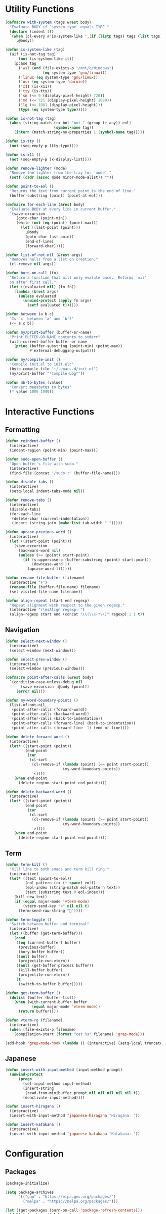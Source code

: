 #+PROPERTY: header-args :tangle yes
#+PROPERTY: header-args:emacs-lisp :lexical t
* Utility Functions

#+BEGIN_SRC emacs-lisp
  (defmacro with-system (tags &rest body)
    "Evaluate BODY if `system-type' equals TYPE."
    (declare (indent 1))
    `(when (cl-every #'is-system-like ',(if (listp tags) tags (list tags)))
       ,@body))

  (defun is-system-like (tag)
    (aif (is-not-tag tag)
        (not (is-system-like it))
      (pcase tag
        ('wsl (and (file-exists-p "/mnt/c/Windows")
                   (eq system-type 'gnu/linux)))
        ('linux (eq system-type 'gnu/linux))
        ('osx (eq system-type 'darwin))
        ('x11 (is-x11))
        ('tty (is-tty))
        ('sm (<= 0 (display-pixel-height) 720))
        ('md (<= 721 (display-pixel-height) 1080))
        ('lg (<= 1081 (display-pixel-height)))
        (type (eq system-type type)))))

  (defun is-not-tag (tag)
    (when (string-match (rx bol "not-" (group (+ any)) eol)
                        (symbol-name tag))
      (intern (match-string-no-properties 1 (symbol-name tag)))))

  (defun is-tty ()
    (not (seq-empty-p (tty-type))))

  (defun is-x11 ()
    (not (seq-empty-p (x-display-list))))

  (defun remove-lighter (mode)
    "Remove the lighter from the tray for `mode'."
    (setf (cadr (assoc mode minor-mode-alist)) ""))

  (defun point-to-eol ()
    "Returns the text from current point to the end of line."
    (buffer-substring (point) (point-at-eol)))

  (defmacro for-each-line (&rest body)
    "Evaluate BODY at every line in current buffer."
    `(save-excursion
       (goto-char (point-min))
       (while (not (eq (point) (point-max)))
         (let ((last-point (point)))
           ,@body
           (goto-char last-point)
           (end-of-line)
           (forward-char)))))

  (defun list-of-not-nil (&rest args)
    "Removes nulls from a list on creation."
    (cl-remove nil args))

  (defun burn-on-call (fn)
    "Return a function that will only evalute once.  Returns `nil'
    on after first call."
    (let ((evaluated nil) (fn fn))
      (lambda (&rest args)
        (unless evaluated
          (unwind-protect (apply fn args)
            (setf evaluated t))))))

  (defun between (a b c)
    "Is `c' between `a' and `b'?"
    (<= a c b))

  (defun my/print-buffer (buffer-or-name)
    "Print BUFFER-OR-NAME contents to stderr"
    (with-current-buffer buffer-or-name
      (princ (buffer-substring (point-min) (point-max))
             #'external-debugging-output)))

  (defun my/compile-init ()
    "Compile init.el to init.elc"
    (byte-compile-file "~/.emacs.d/init.el")
    (my/print-buffer "*Compile-Log*"))

  (defun mb-to-bytes (value)
    "Convert megabytes to bytes"
    (* value 1000 1000))
#+END_SRC

* Interactive Functions
** Formatting

#+BEGIN_SRC emacs-lisp
  (defun reindent-buffer ()
    (interactive)
    (indent-region (point-min) (point-max)))

  (defun sudo-open-buffer ()
    "Open buffer's file with sudo."
    (interactive)
    (find-file (concat "/sudo::" (buffer-file-name))))

  (defun disable-tabs ()
    (interactive)
    (setq-local indent-tabs-mode nil))

  (defun remove-tabs ()
    (interactive)
    (disable-tabs)
    (for-each-line
     (delete-char (current-indentation))
     (insert (string-join (make-list tab-width " ")))))

  (defun upcase-previous-word ()
    (interactive)
    (let ((start-point (point)))
      (save-excursion
        (backward-word nil)
        (unless (>= (point) start-point)
          (if (s-uppercase-p (buffer-substring (point) start-point))
              (downcase-word 1)
            (upcase-word 1))))))

  (defun rename-file-buffer (filename)
    (interactive "F")
    (rename-file (buffer-file-name) filename)
    (set-visited-file-name filename))

  (defun align-repeat (start end regexp)
    "Repeat alignment with respect to the given regexp."
    (interactive "r\nsAlign regexp: ")
    (align-regexp start end (concat "\\(\\s-*\\)" regexp) 1 1 t))
#+END_SRC

** Navigation

#+BEGIN_SRC emacs-lisp
  (defun select-next-window ()
    (interactive)
    (select-window (next-window)))

  (defun select-prev-window ()
    (interactive)
    (select-window (previous-window)))

  (defmacro point-after-calls (&rest body)
    `(condition-case-unless-debug nil
         (save-excursion ,@body (point))
       (error nil)))

  (defun my-word-boundary-points ()
    (list-of-not-nil
     (point-after-calls (forward-word))
     (point-after-calls (backward-word))
     (point-after-calls (back-to-indentation))
     (point-after-calls (forward-line) (back-to-indentation))
     (point-after-calls (forward-line -1) (end-of-line))))

  (defun delete-forward-word ()
    (interactive)
    (let* ((start-point (point))
           (end-point
            (car
             (cl-sort
              (cl-remove-if (lambda (point) (<= point start-point))
                            (my-word-boundary-points))
              '<))))
      (when end-point
        (delete-region start-point end-point))))

  (defun delete-backward-word ()
    (interactive)
    (let* ((start-point (point))
           (end-point
            (car
             (cl-sort
              (cl-remove-if (lambda (point) (>= point start-point))
                            (my-word-boundary-points))
              '>))))
      (when end-point
        (delete-region start-point end-point))))
#+END_SRC

** Term

#+BEGIN_SRC emacs-lisp
  (defun term-kill ()
    "Kill line to both emacs and term kill ring."
    (interactive)
    (let* ((text (point-to-eol))
           (eol-pattern (rx (* space) eol))
           (eol-index (string-match eol-pattern text))
           (text (substring text 0 eol-index)))
      (kill-new text)
      (if (equal major-mode 'vterm-mode)
          (vterm-send-key "k" nil nil t)
        (term-send-raw-string ""))))

  (defun term-toggle ()
    "Switch between buffer and terminal"
    (interactive)
    (let ((buffer (get-term-buffer)))
      (cond
       ((eq (current-buffer) buffer)
        (previous-buffer)
        (bury-buffer buffer))
       ((null buffer)
        (projectile-run-vterm))
       ((null (get-buffer-process buffer))
        (kill-buffer buffer)
        (projectile-run-vterm))
       (t
        (switch-to-buffer buffer)))))

  (defun get-term-buffer ()
    (dolist (buffer (buffer-list))
      (when (with-current-buffer buffer
              (equal major-mode 'vterm-mode))
        (return buffer))))

  (defun vterm-rg (filename)
    (interactive)
    (when (file-exists-p filename)
      (compilation-start (format "cat %s" filename) 'grep-mode)))

  (add-hook 'grep-mode-hook (lambda () (interactive) (setq-local truncate-lines t)))
#+END_SRC

** Japanese

#+BEGIN_SRC emacs-lisp
  (defun insert-with-input-method (input-method prompt)
    (unwind-protect
        (progn
          (set-input-method input-method)
          (insert-string
           (read-from-minibuffer prompt nil nil nil nil nil t))
          (deactivate-input-method))))

  (defun insert-hiragana ()
    (interactive)
    (insert-with-input-method 'japanese-hiragana "Hiragana: "))

  (defun insert-katakana ()
    (interactive)
    (insert-with-input-method 'japanese-katakana "Katakana: "))
#+END_SRC

* Configuration
** Packages

#+BEGIN_SRC emacs-lisp
   (package-initialize)

   (setq package-archives
         `(("gnu" . "https://elpa.gnu.org/packages/")
           ("melpa" . "https://melpa.org/packages/")))

   (let ((get-packages (burn-on-call 'package-refresh-contents)))
     (dolist (package '(alchemist
                        anaphora
                        avy
                        cargo
                        company company-flx company-jedi
                        elixir-mode
                        fish-mode
                        flycheck
                        flymake
                        form-feed
                        geiser
                        golden-ratio
                        helm helm-company helm-fd helm-lsp helm-projectile helm-rg helm-swoop helm-tramp
                        lorem-ipsum
                        lsp-mode lsp-ui
                        magit
                        multiple-cursors
                        nix-mode
                        projectile
                        racer
                        reason-mode
                        rspec-mode
                        rust-mode
                        rustic
                        session
                        slime slime-company
                        solarized-theme
                        term-projectile
                        undo-tree
                        web-mode
                        yasnippet))
       (unless (package-installed-p package)
         (unless (assoc package package-archive-contents)
           (funcall get-packages))
         (package-install package))))
#+END_SRC

** Basic Global Settings

Handle various device sizes...
#+BEGIN_SRC emacs-lisp
  (defun my/try-font (font-name size)
    (alet (font-spec :name font-name :size size)
      (if (find-font it) it)))

  (defun my/get-font (size)
    (or
     (my/try-font "Anonymous Pro" size)
     (my/try-font "Anonymice Nerd Font Mono" size)
     (my/try-font "Monospace" size)))

  (defun my/set-font (&optional frame)
    (with-selected-frame (or frame (selected-frame))
      (with-system sm
        (set-frame-font (my/get-font 14)))
      (with-system md
        (set-frame-font (my/get-font 18)))
      (with-system lg
        (set-frame-font (my/get-font 34)))))

  (my/set-font)
  (add-hook 'after-make-frame-functions 'my/set-font)
  (add-hook 'server-visit-hook 'my/set-font)
#+END_SRC

#+BEGIN_SRC emacs-lisp
  (setq inhibit-startup-screen  t
        initial-major-mode      'emacs-lisp-mode
        indent-tabs-mode        nil
        make-backup-files       nil
        auto-save-default       nil
        create-lockfiles        nil
        electric-indent-inhibit t
        custom-file "~/git/environment/custom.el")
  (load custom-file)

  ;; Improve LSP mode performance
  (setq gc-cons-threshold (mb-to-bytes 256)
        read-process-output-max (mb-to-bytes 4))

  (set-default 'indent-tabs-mode        nil)
  (set-default 'electric-indent-inhibit t)

  (add-hook 'before-save-hook 'delete-trailing-whitespace)

  (global-auto-revert-mode t)

  (menu-bar-mode -1)
  (tool-bar-mode -1)

  (show-paren-mode t)

  (when (display-graphic-p)
    (server-start nil t))

  (with-temp-buffer
    (find-file "~/scratch.el")
    (eval-buffer)
    (kill-buffer))

  (add-to-list 'load-path "~/git/environment/elisp")

  (setq compilation-read-command nil)
#+END_SRC

** Theme

#+BEGIN_SRC emacs-lisp
  (let ((theme 'solarized-light)
        (custom-safe-themes
         '("d91ef4e714f05fff2070da7ca452980999f5361209e679ee988e3c432df24347" "d677ef584c6dfc0697901a44b885cc18e206f05114c8a3b7fde674fce6180879" default)))
    (load-theme theme t))

  (setq solarized-distinct-fringe-background t
        solarized-emphasize-indicators nil
        solarized-high-contrast-mode-line t
        solarized-scale-org-headlines nil
        solarized-scale-outline-headlines nil
        solarized-use-less-bold t
        solarized-use-variable-pitch nil)
#+END_SRC

** Nix Shell

#+BEGIN_SRC emacs-lisp
  (require 'anaphora)

  (defconst nix-shell-regexp
    (rx (*? any) "nix-shell"
        (*? whitespace) "\n"
        (*? any) "nix-shell"
        (*? any) "-i" (+ whitespace)
        (group (+ alphanumeric))))

  (defconst nix-shell-alist
    `(("ruby"   . ruby-mode)
      ("python" . python-mode)
      ("bash"   . shell-script-mode)
      ("zsh"    . shell-script-mode)
      ("fish"   . fish-mode)))

  (defun set-nix-shell-file-mode ()
    (interactive)
    (save-excursion
      (goto-char (point-min))
      (looking-at nix-shell-regexp)
      (anaphoric-and
       (match-string-no-properties 1)
       (assoc-default it nix-shell-alist)
       (funcall it))))

  (add-hook 'hack-local-variables-hook 'set-nix-shell-file-mode)
#+END_SRC

** Linux

#+BEGIN_SRC emacs-lisp
  (with-system linux
    (add-to-list 'exec-path "/home/carl/.local/bin"))
#+END_SRC

** Session

#+BEGIN_SRC emacs-lisp
  (require 'session)
  (add-hook 'after-init-hook 'session-initialize)
#+END_SRC

** Helm

#+BEGIN_SRC emacs-lisp
  (require 'helm)
  (require 'helm-config)
  (helm-mode 1)
  (remove-lighter 'helm-mode)

  (setq helm-M-x-always-save-history t
        helm-rg-default-directory 'git-root)

  (add-to-list 'helm-boring-buffer-regexp-list (rx "*ansi-term*"))
  (add-to-list 'helm-boring-buffer-regexp-list (rx "*Buffer List*"))
  (add-to-list 'helm-boring-buffer-regexp-list (rx "magit-"))

  (add-to-list 'helm-find-files-actions '("Insert File Name" . insert) t)
  (add-to-list 'helm-find-files-actions '("File Name as Kill" . kill-new) t)

  (add-to-list 'helm-type-buffer-actions '("Insert Buffer Name" . insert) t)
  (add-to-list 'helm-type-buffer-actions '("Buffer Name as Kill" . kill-new) t)

  (define-key helm-generic-files-map (kbd "C-k") 'my/helm-ff-run-copy-as-kill)

  (defun my/helm-ff-run-copy-as-kill ()
    "Run switch to other frame action from `helm-source-find-files'."
    (interactive)
    (with-helm-alive-p
      (helm-exit-and-execute-action 'kill-new)))
#+END_SRC

** Projectile

#+BEGIN_SRC emacs-lisp
  (require 'projectile)
  (require 'helm-projectile)
  (setq projectile-project-types
        (assq-delete-all 'npm projectile-project-types))

  (projectile-register-project-type 'generic '("script")
                                    :compile "./script/update"
                                    :test "./script/test"
                                    :run "./script/server"
                                    :src-dir "lib"
                                    :test-dir "test"
                                    :test-suffix "_test")

  (projectile-register-project-type 'dune '("dune" "dune-project")
                                    :compile "dune build"
                                    :test "dune runtest"
                                    :run "dune exec ./main.exe"
                                    :src-dir ".")

  (projectile-mode +1)
#+END_SRC

** Undo Tree

#+BEGIN_SRC emacs-lisp
  (require 'undo-tree)
  (global-undo-tree-mode 1)
  (remove-lighter 'undo-tree-mode)
#+END_SRC

** Golden Ratio

#+BEGIN_SRC emacs-lisp
  (with-system sm
    (require 'golden-ratio)
    (add-to-list 'golden-ratio-extra-commands 'select-next-window)
    (add-to-list 'golden-ratio-extra-commands 'quit-window)
    (add-to-list 'golden-ratio-extra-commands 'projectile-test-project)
    (golden-ratio-mode 1)
    (remove-lighter 'golden-ratio-mode))
#+END_SRC

** Avy

#+BEGIN_SRC emacs-lisp
  (setq avy-keys '(?a ?o ?e ?u ?h ?t ?n ?s ?i ?d))
  (setq avy-background t)
#+END_SRC

** Emacs Lisp

#+BEGIN_SRC emacs-lisp
  (add-hook 'emacs-lisp-mode-hook 'company-mode)
  (add-hook 'emacs-lisp-mode-hook 'form-feed-mode)
  (add-hook 'emacs-lisp-mode-hook 'eldoc-mode)
  (add-hook 'emacs-lisp-mode-hook 'disable-tabs)
#+END_SRC

** Common Lisp

#+BEGIN_SRC emacs-lisp
  (let ((file (expand-file-name "~/.roswell/helper.el")))
    (when (file-exists-p file)
      (load file)))

  (with-eval-after-load 'slime
    (setq inferior-lisp-program "ros -Q run")
    (slime-setup '(slime-company slime-repl-ansi-color slime-asdf)))
#+END_SRC

** Scheme

#+BEGIN_SRC emacs-lisp
  (setq geiser-chez-binary "chezscheme9.5"
        geiser-active-implementations '(chez racket))

  (add-hook 'scheme-mode-hook
            (lambda ()
              (add-to-list 'geiser-implementations-alist '((regexp "\\.rkt$") racket ))))

  (add-hook 'scheme-mode-hook 'geiser-mode)
  (add-hook 'scheme-mode-hook 'company-mode)
  (add-hook 'scheme-mode-hook 'eldoc-mode)
  (add-hook 'scheme-mode-hook 'prettify-symbols-mode)
#+END_SRC

** Company Mode

#+BEGIN_SRC emacs-lisp
  (require 'company)
  (company-flx-mode +1)

  (setq-default company-tooltip-align-annotations t)
#+END_SRC

** Org

#+BEGIN_SRC emacs-lisp
  (require 'org)

  (setq org-babel-default-header-args
	(cons '(:tangle . "yes")
	      (assq-delete-all :tangle org-babel-default-header-args)))
#+END_SRC

** Prolog

#+BEGIN_SRC emacs-lisp
  (setq prolog-system 'swi
	prolog-program-name "/usr/bin/swipl")
  (add-to-list 'auto-mode-alist '("\\.pl$" . prolog-mode))
  (add-to-list 'auto-mode-alist '("\\.m$" . mercury-mode))
#+END_SRC

** Python

#+BEGIN_SRC emacs-lisp
  (add-hook 'python-mode-hook 'company-mode)
  (add-to-list 'company-backends 'company-jedi)
#+END_SRC

** Ruby

#+BEGIN_SRC emacs-lisp
  (require 'rspec-mode)
  (setq rspec-use-rvm t
	compilation-scroll-output nil)
#+END_SRC

** Elixir

#+BEGIN_SRC emacs-lisp
  (projectile-register-project-type 'elixir '("mix.exs")
                                    :compile "mix deps.get"
                                    :test "mix test --no-color"
                                    :run "mix app.start"
                                    :src-dir "lib"
                                    :test-dir "test"
                                    :test-suffix "_test"
                                    :related-files-fn 'phx/related-files)

  (defun phx/related-files (path)
    (let* ((filename (file-name-nondirectory path))
           (files (projectile-project-files (projectile-project-root))))
      (when (string-match (rx (group (+ alpha)) "_") filename)
        (let ((prefix (match-string 1 filename)))
          (list :templates (cl-remove-if-not
                            (lambda (file)
                              (string-match (concat "templates/" prefix) file))
                            files))))))

  (define-derived-mode eex-web-mode web-mode "eex-Web"
    "Version of web-mode just for eex files."
    (web-mode-set-engine "elixir"))

  (define-derived-mode leex-web-mode eex-web-mode "leex-Web"
    "Version of web-mode just for leex files.")

  (add-hook 'elixir-mode-hook 'company-mode)
  (setenv "HEX_HTTP_CONCURRENCY" "1")
  (setenv "HEX_HTTP_TIMEOUT"     "60")

  (add-to-list 'auto-mode-alist '("\\.eex?$" . eex-web-mode))
  (add-to-list 'auto-mode-alist '("\\.leex?$" . leex-web-mode))
#+END_SRC

Match test errors correctly in compilation-mode
#+BEGIN_SRC emacs-lisp
  (eval-after-load "compile"
    '(progn
       (add-to-list
        'compilation-error-regexp-alist-alist
        (list 'mix
              (rx " " (group (*? (not whitespace)) "ex" (? "s")) ":" (group (+ digit)) ":")
              1 2 nil nil 1))
       (add-to-list 'compilation-error-regexp-alist 'mix)))
#+END_SRC

Properly wrap exdoc strings
#+BEGIN_SRC emacs-lisp
  (defun ex/hook ()
    (setq-local paragraph-start
                (rx (or (group (* whitespace) num "." (* any) eol)
                        (group (* whitespace) eol))))
    (setq-local paragraph-separate
                (rx (or (group (* any) "\"\"\"" (* whitespace) eol)
                        (group (* whitespace) eol)))))

  (add-hook 'elixir-mode-hook 'ex/hook)
#+END_SRC

** C/C++

#+BEGIN_SRC emacs-lisp
  (when (package-installed-p 'rtags)
    (require 'rtags)
    (unless (rtags-executable-find "rc")
      (message "Cannot find rtags executable!"))
    (setq c-default-style "k&r"
          c-basic-offset 4))
#+END_SRC

** Javascript

#+BEGIN_SRC emacs-lisp
  (projectile-register-project-type 'yarn '("yarn.lock")
                                    :compile "yarn install"
                                    :test "yarn test"
                                    :run "yarn start"
                                    :test-suffix ".spec")

  (define-derived-mode jsx-web-mode web-mode "jsx-Web"
    "Version of web-mode just for js and jsx files."
    (setq-local web-mode-markup-indent-offset 2)
    (setq-local web-mode-code-indent-offset 2)
    (setq-local web-mode-enable-auto-quoting nil)
    (web-mode-set-content-type "jsx"))

  (define-derived-mode json-web-mode web-mode "json-Web"
    "Version of web-mode just for js and jsx files."
    (setq-local web-mode-markup-indent-offset 2)
    (setq-local web-mode-code-indent-offset 2)
    (setq-local web-mode-enable-auto-quoting nil)
    (web-mode-set-content-type "json"))

  (add-to-list 'auto-mode-alist '("\\.jsx?$" . jsx-web-mode))
  (add-to-list 'auto-mode-alist '("\\.json$" . json-web-mode))
#+END_SRC

** Lua

#+BEGIN_SRC emacs-lisp
  (setq lua-indent-level 2)
#+END_SRC

** Rust

#+BEGIN_SRC emacs-lisp
  (add-hook 'rust-mode-hook 'company-mode)
  (add-hook 'rust-mode-hook 'racer-mode)
#+END_SRC

* Key Bindings
** Global

Disable selection via the mouse!
#+BEGIN_SRC emacs-lisp
  (global-set-key (kbd "<down-mouse-1>") nil)
  (global-set-key (kbd "<mouse-1>") nil)
#+END_SRC

And everything else...
#+BEGIN_SRC emacs-lisp
  (global-set-key (kbd "<end>") 'end-of-buffer)
  (global-set-key (kbd "<home>") 'beginning-of-buffer)
  (global-set-key (kbd "C-<tab>") 'select-next-window)
  (global-set-key (kbd "C-c <f6>") 'describe-mode)
  (global-set-key (kbd "C-c <tab>") 'reindent-buffer)
  (global-set-key (kbd "C-c SPC") 'company-complete)
  (global-set-key (kbd "C-o") 'save-buffer)
  (global-set-key (kbd "C-x o") 'helm-occur)
  (global-set-key (kbd "C-z") 'undo)
  (global-set-key (kbd "M-c") 'upcase-previous-word)
  (global-set-key (kbd "M-t") 'term-toggle)

  (global-set-key (kbd "C-x b") 'helm-mini)
  (global-set-key (kbd "C-x C-f") 'helm-find-files)
  (global-set-key (kbd "M-x") 'helm-M-x)
  (global-set-key (kbd "M-y") 'helm-show-kill-ring)
  (global-set-key (kbd "<help> a") 'helm-apropos)

  (global-set-key (kbd "C-S-m") 'backward-word)
  (global-set-key (kbd "C-S-g") 'forward-word)
  (global-set-key (kbd "C-S-d") 'delete-forward-word)
  (global-set-key (kbd "C-S-h") 'delete-backward-word)

  (global-set-key (kbd "<S-left>") 'backward-word)
  (global-set-key (kbd "<S-right>") 'forward-word)
  (global-set-key (kbd "<S-delete>") 'delete-forward-word)
  (global-set-key (kbd "<S-backspace>") 'delete-backward-word)

  (global-set-key (kbd "M-'") 'avy-goto-char-2)
  (global-set-key (kbd "C-'") 'avy-goto-char-2)

  (global-set-key (kbd "C-.") 'mc/mark-next-like-this-word)
  (global-set-key (kbd "C-,") 'mc/mark-previous-like-this-word)
  (global-set-key (kbd "C-c C-.") 'mc/mark-all-words-like-this)
  (global-set-key (kbd "S-<mouse-1>") 'mc/add-cursor-on-click)
#+END_SRC

Fix some annoyances with internal keyboards...
#+BEGIN_SRC emacs-lisp
  (defun my/keyboard-translations (&optional frame)
    (with-selected-frame (or frame (selected-frame))
      (with-system not-tty
        (keyboard-translate ?\C-u ?\C-x)
        (keyboard-translate ?\C-i ?\C-g)
        (keyboard-translate ?\C-g ?\C-f))
      (with-system tty
        (kill-emacs))))

  (my/keyboard-translations)
  (add-hook 'after-make-frame-functions 'my/keyboard-translations)
  (add-hook 'server-visit-hook 'my/keyboard-translations)

  (global-set-key (kbd "M-u") 'helm-M-x)
  (global-set-key (kbd "C-h") 'delete-backward-char)
  (global-set-key (kbd "C-t") 'previous-line)

  (define-key company-active-map (kbd "C-t") 'company-select-previous-or-abort)
  (define-key company-active-map (kbd "C-p") 'company-select-previous-or-abort)
  (define-key company-active-map (kbd "C-n") 'company-select-next-or-abort)
#+END_SRC

** Helm

#+BEGIN_SRC emacs-lisp
  (define-key helm-map (kbd "TAB") #'helm-execute-persistent-action)
  (define-key helm-map (kbd "C-z") #'helm-select-action)
  (define-key helm-map (kbd "C-t") #'helm-previous-line)
  (define-key helm-map (kbd "C-h") #'delete-backward-char)
#+END_SRC

** Projectile

#+BEGIN_SRC emacs-lisp
  (define-key projectile-mode-map (kbd "C-c C-f") #'helm-projectile-find-file-dwim)
  (define-key projectile-mode-map (kbd "C-c C-t") #'projectile-toggle-between-implementation-and-test)
  (define-key projectile-mode-map (kbd "C-c <up>") #'projectile-toggle-between-implementation-and-test)
  (define-key projectile-mode-map (kbd "C-c t") #'projectile-test-project)
  (define-key projectile-mode-map (kbd "C-c r") #'rgrep)
  (define-key projectile-mode-map (kbd "C-c g") #'helm-projectile-grep)
#+END_SRC

** Emacs Lisp

#+BEGIN_SRC emacs-lisp
  (define-key emacs-lisp-mode-map (kbd "C-c C-l") 'eval-buffer)
  (define-key emacs-lisp-mode-map (kbd "C-c C-r") 'eval-region)
#+END_SRC

** Org

#+BEGIN_SRC emacs-lisp
  (define-key org-mode-map (kbd "C-<tab>") nil)
  (define-key org-mode-map (kbd "S-<left>") nil)
  (define-key org-mode-map (kbd "S-<right>") nil)
#+END_SRC

** C/C++

#+BEGIN_SRC emacs-lisp
  (when (package-installed-p 'rtags)
    (define-key c-mode-map (kbd "M-v") 'rtags-find-symbol-at-point)
    (define-key c-mode-map (kbd "M-z") 'rtags-location-stack-back))
#+END_SRC

** vterm

#+BEGIN_SRC emacs-lisp
  (eval-after-load "vterm"
    '(progn
       (define-key vterm-mode-map (kbd "M-u") nil)
       (define-key vterm-mode-map (kbd "M-x") nil)
       (define-key vterm-mode-map (kbd "M-t") nil)
       (define-key vterm-mode-map (kbd "C-h") 'self-insert-command)

       (define-key vterm-mode-map (kbd "C-k") 'term-kill)
       (define-key vterm-mode-map (kbd "C-y") 'vterm-yank)

       (define-key vterm-mode-map (kbd "C-SPC") 'vterm-copy-mode)
       (define-key vterm-copy-mode-map (kbd "q") 'vterm-copy-mode)

       (define-key vterm-mode-map (kbd "<S-right>") 'self-insert-command)
       (define-key vterm-mode-map (kbd "<S-left>") 'self-insert-command)
       (define-key vterm-mode-map (kbd "<S-backspace>") 'vterm-send-C-w)
       (define-key vterm-mode-map (kbd "<S-delete>") 'vterm-send-M-d)))
#+END_SRC

** Rust

#+BEGIN_SRC emacs-lisp
  (eval-after-load 'rust-mode
    '(define-key rust-mode-map (kbd "TAB") #'company-indent-or-complete-common))
#+END_SRC
